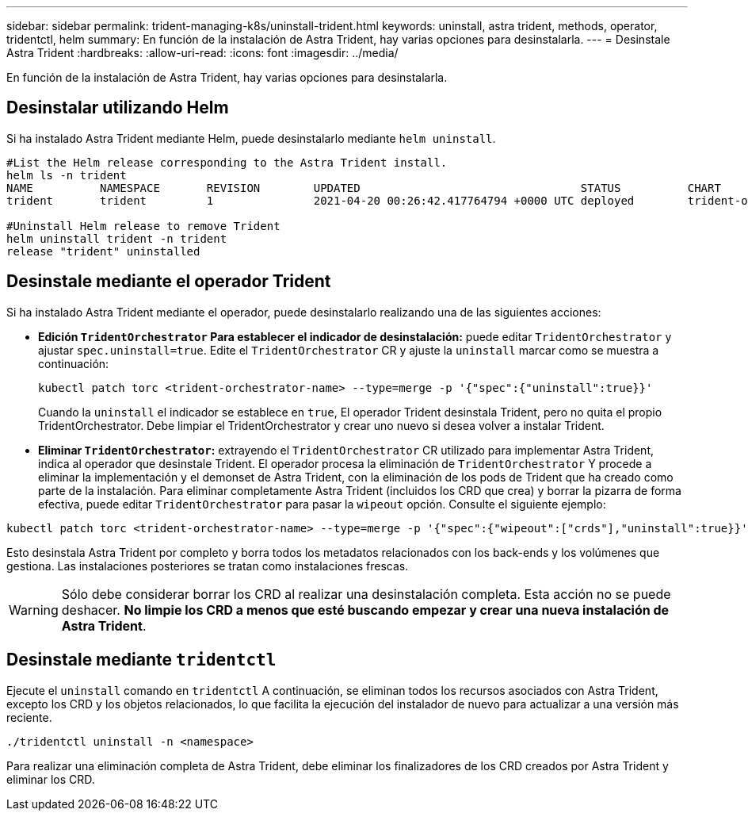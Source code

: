 ---
sidebar: sidebar 
permalink: trident-managing-k8s/uninstall-trident.html 
keywords: uninstall, astra trident, methods, operator, tridentctl, helm 
summary: En función de la instalación de Astra Trident, hay varias opciones para desinstalarla. 
---
= Desinstale Astra Trident
:hardbreaks:
:allow-uri-read: 
:icons: font
:imagesdir: ../media/


En función de la instalación de Astra Trident, hay varias opciones para desinstalarla.



== Desinstalar utilizando Helm

Si ha instalado Astra Trident mediante Helm, puede desinstalarlo mediante `helm uninstall`.

[listing]
----
#List the Helm release corresponding to the Astra Trident install.
helm ls -n trident
NAME          NAMESPACE       REVISION        UPDATED                                 STATUS          CHART                           APP VERSION
trident       trident         1               2021-04-20 00:26:42.417764794 +0000 UTC deployed        trident-operator-21.07.1        21.07.1

#Uninstall Helm release to remove Trident
helm uninstall trident -n trident
release "trident" uninstalled
----


== Desinstale mediante el operador Trident

Si ha instalado Astra Trident mediante el operador, puede desinstalarlo realizando una de las siguientes acciones:

* **Edición `TridentOrchestrator` Para establecer el indicador de desinstalación:** puede editar `TridentOrchestrator` y ajustar `spec.uninstall=true`. Edite el `TridentOrchestrator` CR y ajuste la `uninstall` marcar como se muestra a continuación:
+
[listing]
----
kubectl patch torc <trident-orchestrator-name> --type=merge -p '{"spec":{"uninstall":true}}'
----
+
Cuando la `uninstall` el indicador se establece en `true`, El operador Trident desinstala Trident, pero no quita el propio TridentOrchestrator. Debe limpiar el TridentOrchestrator y crear uno nuevo si desea volver a instalar Trident.

* **Eliminar `TridentOrchestrator`:** extrayendo el `TridentOrchestrator` CR utilizado para implementar Astra Trident, indica al operador que desinstale Trident. El operador procesa la eliminación de `TridentOrchestrator` Y procede a eliminar la implementación y el demonset de Astra Trident, con la eliminación de los pods de Trident que ha creado como parte de la instalación. Para eliminar completamente Astra Trident (incluidos los CRD que crea) y borrar la pizarra de forma efectiva, puede editar `TridentOrchestrator` para pasar la `wipeout` opción. Consulte el siguiente ejemplo:


[listing]
----
kubectl patch torc <trident-orchestrator-name> --type=merge -p '{"spec":{"wipeout":["crds"],"uninstall":true}}'
----
Esto desinstala Astra Trident por completo y borra todos los metadatos relacionados con los back-ends y los volúmenes que gestiona. Las instalaciones posteriores se tratan como instalaciones frescas.


WARNING: Sólo debe considerar borrar los CRD al realizar una desinstalación completa. Esta acción no se puede deshacer. **No limpie los CRD a menos que esté buscando empezar y crear una nueva instalación de Astra Trident**.



== Desinstale mediante `tridentctl`

Ejecute el `uninstall` comando en `tridentctl` A continuación, se eliminan todos los recursos asociados con Astra Trident, excepto los CRD y los objetos relacionados, lo que facilita la ejecución del instalador de nuevo para actualizar a una versión más reciente.

[listing]
----
./tridentctl uninstall -n <namespace>
----
Para realizar una eliminación completa de Astra Trident, debe eliminar los finalizadores de los CRD creados por Astra Trident y eliminar los CRD.
